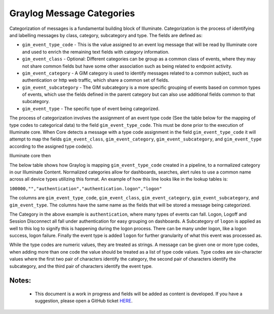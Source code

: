 Graylog Message Categories 
============

Categorization of messages is a fundamental building block of Illuminate. Categorization is the process of identifying and labelling messages by class, category, subcategory and type. The fields are defined as:

* ``gim_event_type_code`` - This is the value assigned to an event log message that will be read by Illuminate core and used to enrich the remaining text fields with category information.
* ``gim_event_class`` - Optional: Different categories can be group as a common class of events, where they may not share common fields but have some other association such as being related to endpoint activity.
* ``gim_event_category`` - A GIM category is used to identify messages related to a common subject, such as authentication or http web traffic, which share a common set of fields.
* ``gim_event_subcategory`` - The GIM subcategory is a more specific grouping of events based on common types of events, which use the fields defined in the parent category but can also use additional fields common to that subcategory.
* ``gim_event_type`` - The specific type of event being categorized.

The process of categorization involves the assignment of an event type code (See the table below for the mapping of type codes to categorical data) to the field ``gim_event_type_code``. This must be done prior to the execution of Illuminate core. When Core detects a message with a type code assignment in the field ``gim_event_type_code`` it will attempt to map the fields ``gim_event_class``, ``gim_event_category``, ``gim_event_subcategory``, and ``gim_event_type`` according to the assigned type code(s). 

Illuminate core then 

The below table shows how Graylog is mapping ``gim_event_type_code`` created in a pipeline, to a normalized category in our Illuminate Content.  Normalized categories allow for dashboards, searches, alert rules to use a common name across all device types utilizing this format.  An example of how this line looks like in the lookup tables is:

``100000,"","authentication","authentication.logon","logon"``

The columns are ``gim_event_type_code``, ``gim_event_class``, ``gim_event_category``, ``gim_event_subcategory``, and ``gim_event_type``. The columns have the same name as the fields that will be stored a message being categorized.

The Category in the above example is ``authentication``, where many types of events can fall.  Logon, Logoff and Session Disconnect all fall under authentication for easy grouping on dashboards.  A Subcategory of ``logon`` is applied as well to this log to signify this is happening during the logon process.  There can be many under logon, like a logon success, logon failure.  Finally the event type is added ``logon`` for further granularity of what this event was processed as.


While the type codes are numeric values, they are treated as strings. A message can be given one or more type codes, when adding more than one code the value should be treated as a list of type code values. Type codes are six-character values where the first two pair of characters identify the category, the second pair of characters identify the subcategory, and the third pair of characters identify the event type.


Notes:
******
 - This document is a work in progress and fields will be added as content is developed.  If you have a suggestion, please open a GitHub ticket `HERE <https://github.com/Graylog2/graylog-schema/issues>`_. 


.. csv-table:: Graylog Message Categories 
   :file: categories.csv
   :widths: 10, 15, 10, 65
   :header-rows: 1
   :delim: ,
